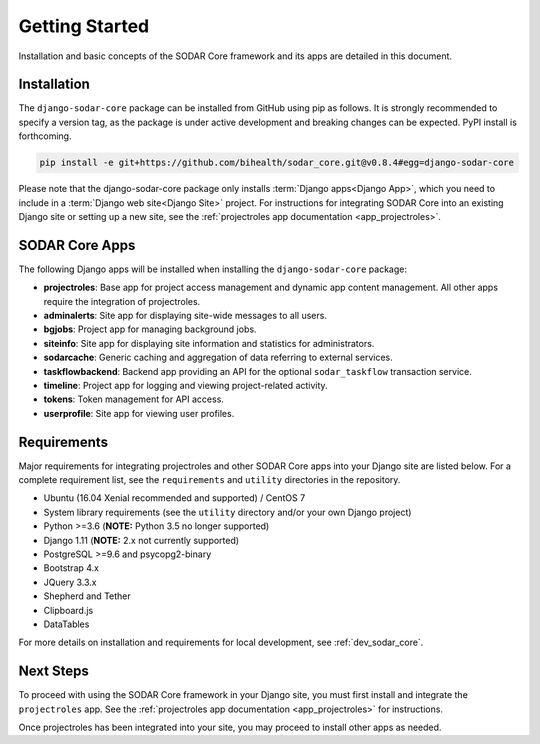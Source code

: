 .. _getting_started:


Getting Started
^^^^^^^^^^^^^^^

Installation and basic concepts of the SODAR Core framework and its apps are
detailed in this document.


Installation
============

The ``django-sodar-core`` package can be installed from GitHub using pip as
follows. It is strongly recommended to specify a version tag, as the package is
under active development and breaking changes can be expected. PyPI install is
forthcoming.

.. code-block:: console

    pip install -e git+https://github.com/bihealth/sodar_core.git@v0.8.4#egg=django-sodar-core

Please note that the django-sodar-core package only installs
:term:`Django apps<Django App>`, which you need to include in a
:term:`Django web site<Django Site>` project. For instructions for integrating
SODAR Core into an existing Django site or setting up a new site,
see the :ref:`projectroles app documentation <app_projectroles>`.


SODAR Core Apps
===============

The following Django apps will be installed when installing the
``django-sodar-core`` package:

- **projectroles**: Base app for project access management and dynamic app
  content management. All other apps require the integration of projectroles.
- **adminalerts**: Site app for displaying site-wide messages to all users.
- **bgjobs**: Project app for managing background jobs.
- **siteinfo**: Site app for displaying site information and statistics for
  administrators.
- **sodarcache**: Generic caching and aggregation of data referring to external
  services.
- **taskflowbackend**: Backend app providing an API for the optional
  ``sodar_taskflow`` transaction service.
- **timeline**: Project app for logging and viewing project-related activity.
- **tokens**: Token management for API access.
- **userprofile**: Site app for viewing user profiles.


Requirements
============

Major requirements for integrating projectroles and other SODAR Core apps into
your Django site are listed below. For a complete requirement list, see the
``requirements`` and ``utility`` directories in the repository.

- Ubuntu (16.04 Xenial recommended and supported) / CentOS 7
- System library requirements (see the ``utility`` directory and/or your own
  Django project)
- Python >=3.6 (**NOTE:** Python 3.5 no longer supported)
- Django 1.11 (**NOTE:** 2.x not currently supported)
- PostgreSQL >=9.6 and psycopg2-binary
- Bootstrap 4.x
- JQuery 3.3.x
- Shepherd and Tether
- Clipboard.js
- DataTables

For more details on installation and requirements for local development, see
:ref:`dev_sodar_core`.


Next Steps
==========

To proceed with using the SODAR Core framework in your Django site, you must
first install and integrate the ``projectroles`` app. See the
:ref:`projectroles app documentation <app_projectroles>` for instructions.

Once projectroles has been integrated into your site, you may proceed to
install other apps as needed.
